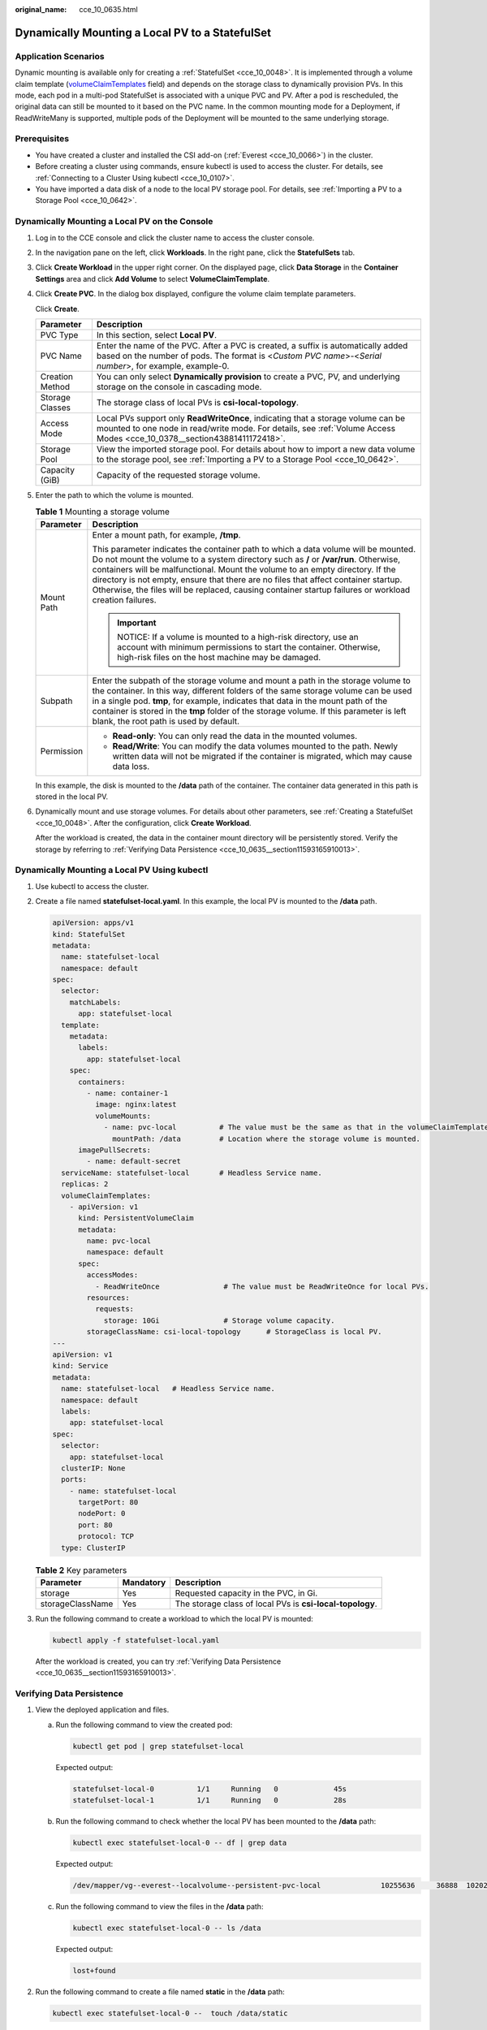 :original_name: cce_10_0635.html

.. _cce_10_0635:

Dynamically Mounting a Local PV to a StatefulSet
================================================

Application Scenarios
---------------------

Dynamic mounting is available only for creating a :ref:`StatefulSet <cce_10_0048>`. It is implemented through a volume claim template (`volumeClaimTemplates <https://kubernetes.io/docs/concepts/workloads/controllers/statefulset/#volume-claim-templates>`__ field) and depends on the storage class to dynamically provision PVs. In this mode, each pod in a multi-pod StatefulSet is associated with a unique PVC and PV. After a pod is rescheduled, the original data can still be mounted to it based on the PVC name. In the common mounting mode for a Deployment, if ReadWriteMany is supported, multiple pods of the Deployment will be mounted to the same underlying storage.

Prerequisites
-------------

-  You have created a cluster and installed the CSI add-on (:ref:`Everest <cce_10_0066>`) in the cluster.
-  Before creating a cluster using commands, ensure kubectl is used to access the cluster. For details, see :ref:`Connecting to a Cluster Using kubectl <cce_10_0107>`.
-  You have imported a data disk of a node to the local PV storage pool. For details, see :ref:`Importing a PV to a Storage Pool <cce_10_0642>`.

Dynamically Mounting a Local PV on the Console
----------------------------------------------

#. Log in to the CCE console and click the cluster name to access the cluster console.

#. In the navigation pane on the left, click **Workloads**. In the right pane, click the **StatefulSets** tab.

#. Click **Create Workload** in the upper right corner. On the displayed page, click **Data Storage** in the **Container Settings** area and click **Add Volume** to select **VolumeClaimTemplate**.

#. Click **Create PVC**. In the dialog box displayed, configure the volume claim template parameters.

   Click **Create**.

   +-----------------+-------------------------------------------------------------------------------------------------------------------------------------------------------------------------------------------------------------+
   | Parameter       | Description                                                                                                                                                                                                 |
   +=================+=============================================================================================================================================================================================================+
   | PVC Type        | In this section, select **Local PV**.                                                                                                                                                                       |
   +-----------------+-------------------------------------------------------------------------------------------------------------------------------------------------------------------------------------------------------------+
   | PVC Name        | Enter the name of the PVC. After a PVC is created, a suffix is automatically added based on the number of pods. The format is <*Custom PVC name*>-<*Serial number*>, for example, example-0.                |
   +-----------------+-------------------------------------------------------------------------------------------------------------------------------------------------------------------------------------------------------------+
   | Creation Method | You can only select **Dynamically provision** to create a PVC, PV, and underlying storage on the console in cascading mode.                                                                                 |
   +-----------------+-------------------------------------------------------------------------------------------------------------------------------------------------------------------------------------------------------------+
   | Storage Classes | The storage class of local PVs is **csi-local-topology**.                                                                                                                                                   |
   +-----------------+-------------------------------------------------------------------------------------------------------------------------------------------------------------------------------------------------------------+
   | Access Mode     | Local PVs support only **ReadWriteOnce**, indicating that a storage volume can be mounted to one node in read/write mode. For details, see :ref:`Volume Access Modes <cce_10_0378__section43881411172418>`. |
   +-----------------+-------------------------------------------------------------------------------------------------------------------------------------------------------------------------------------------------------------+
   | Storage Pool    | View the imported storage pool. For details about how to import a new data volume to the storage pool, see :ref:`Importing a PV to a Storage Pool <cce_10_0642>`.                                           |
   +-----------------+-------------------------------------------------------------------------------------------------------------------------------------------------------------------------------------------------------------+
   | Capacity (GiB)  | Capacity of the requested storage volume.                                                                                                                                                                   |
   +-----------------+-------------------------------------------------------------------------------------------------------------------------------------------------------------------------------------------------------------+

#. Enter the path to which the volume is mounted.

   .. table:: **Table 1** Mounting a storage volume

      +-----------------------------------+-------------------------------------------------------------------------------------------------------------------------------------------------------------------------------------------------------------------------------------------------------------------------------------------------------------------------------------------------------------------------------------------------------------------------------------------------------------+
      | Parameter                         | Description                                                                                                                                                                                                                                                                                                                                                                                                                                                 |
      +===================================+=============================================================================================================================================================================================================================================================================================================================================================================================================================================================+
      | Mount Path                        | Enter a mount path, for example, **/tmp**.                                                                                                                                                                                                                                                                                                                                                                                                                  |
      |                                   |                                                                                                                                                                                                                                                                                                                                                                                                                                                             |
      |                                   | This parameter indicates the container path to which a data volume will be mounted. Do not mount the volume to a system directory such as **/** or **/var/run**. Otherwise, containers will be malfunctional. Mount the volume to an empty directory. If the directory is not empty, ensure that there are no files that affect container startup. Otherwise, the files will be replaced, causing container startup failures or workload creation failures. |
      |                                   |                                                                                                                                                                                                                                                                                                                                                                                                                                                             |
      |                                   | .. important::                                                                                                                                                                                                                                                                                                                                                                                                                                              |
      |                                   |                                                                                                                                                                                                                                                                                                                                                                                                                                                             |
      |                                   |    NOTICE:                                                                                                                                                                                                                                                                                                                                                                                                                                                  |
      |                                   |    If a volume is mounted to a high-risk directory, use an account with minimum permissions to start the container. Otherwise, high-risk files on the host machine may be damaged.                                                                                                                                                                                                                                                                          |
      +-----------------------------------+-------------------------------------------------------------------------------------------------------------------------------------------------------------------------------------------------------------------------------------------------------------------------------------------------------------------------------------------------------------------------------------------------------------------------------------------------------------+
      | Subpath                           | Enter the subpath of the storage volume and mount a path in the storage volume to the container. In this way, different folders of the same storage volume can be used in a single pod. **tmp**, for example, indicates that data in the mount path of the container is stored in the **tmp** folder of the storage volume. If this parameter is left blank, the root path is used by default.                                                              |
      +-----------------------------------+-------------------------------------------------------------------------------------------------------------------------------------------------------------------------------------------------------------------------------------------------------------------------------------------------------------------------------------------------------------------------------------------------------------------------------------------------------------+
      | Permission                        | -  **Read-only**: You can only read the data in the mounted volumes.                                                                                                                                                                                                                                                                                                                                                                                        |
      |                                   | -  **Read/Write**: You can modify the data volumes mounted to the path. Newly written data will not be migrated if the container is migrated, which may cause data loss.                                                                                                                                                                                                                                                                                    |
      +-----------------------------------+-------------------------------------------------------------------------------------------------------------------------------------------------------------------------------------------------------------------------------------------------------------------------------------------------------------------------------------------------------------------------------------------------------------------------------------------------------------+

   In this example, the disk is mounted to the **/data** path of the container. The container data generated in this path is stored in the local PV.

#. Dynamically mount and use storage volumes. For details about other parameters, see :ref:`Creating a StatefulSet <cce_10_0048>`. After the configuration, click **Create Workload**.

   After the workload is created, the data in the container mount directory will be persistently stored. Verify the storage by referring to :ref:`Verifying Data Persistence <cce_10_0635__section11593165910013>`.

Dynamically Mounting a Local PV Using kubectl
---------------------------------------------

#. Use kubectl to access the cluster.

#. Create a file named **statefulset-local.yaml**. In this example, the local PV is mounted to the **/data** path.

   .. code-block::

      apiVersion: apps/v1
      kind: StatefulSet
      metadata:
        name: statefulset-local
        namespace: default
      spec:
        selector:
          matchLabels:
            app: statefulset-local
        template:
          metadata:
            labels:
              app: statefulset-local
          spec:
            containers:
              - name: container-1
                image: nginx:latest
                volumeMounts:
                  - name: pvc-local          # The value must be the same as that in the volumeClaimTemplates field.
                    mountPath: /data         # Location where the storage volume is mounted.
            imagePullSecrets:
              - name: default-secret
        serviceName: statefulset-local       # Headless Service name.
        replicas: 2
        volumeClaimTemplates:
          - apiVersion: v1
            kind: PersistentVolumeClaim
            metadata:
              name: pvc-local
              namespace: default
            spec:
              accessModes:
                - ReadWriteOnce               # The value must be ReadWriteOnce for local PVs.
              resources:
                requests:
                  storage: 10Gi               # Storage volume capacity.
              storageClassName: csi-local-topology      # StorageClass is local PV.
      ---
      apiVersion: v1
      kind: Service
      metadata:
        name: statefulset-local   # Headless Service name.
        namespace: default
        labels:
          app: statefulset-local
      spec:
        selector:
          app: statefulset-local
        clusterIP: None
        ports:
          - name: statefulset-local
            targetPort: 80
            nodePort: 0
            port: 80
            protocol: TCP
        type: ClusterIP

   .. table:: **Table 2** Key parameters

      +------------------+-----------+-----------------------------------------------------------+
      | Parameter        | Mandatory | Description                                               |
      +==================+===========+===========================================================+
      | storage          | Yes       | Requested capacity in the PVC, in Gi.                     |
      +------------------+-----------+-----------------------------------------------------------+
      | storageClassName | Yes       | The storage class of local PVs is **csi-local-topology**. |
      +------------------+-----------+-----------------------------------------------------------+

#. Run the following command to create a workload to which the local PV is mounted:

   .. code-block::

      kubectl apply -f statefulset-local.yaml

   After the workload is created, you can try :ref:`Verifying Data Persistence <cce_10_0635__section11593165910013>`.

.. _cce_10_0635__section11593165910013:

Verifying Data Persistence
--------------------------

#. View the deployed application and files.

   a. Run the following command to view the created pod:

      .. code-block::

         kubectl get pod | grep statefulset-local

      Expected output:

      .. code-block::

         statefulset-local-0          1/1     Running   0             45s
         statefulset-local-1          1/1     Running   0             28s

   b. Run the following command to check whether the local PV has been mounted to the **/data** path:

      .. code-block::

         kubectl exec statefulset-local-0 -- df | grep data

      Expected output:

      .. code-block::

         /dev/mapper/vg--everest--localvolume--persistent-pvc-local              10255636     36888  10202364   0% /data

   c. Run the following command to view the files in the **/data** path:

      .. code-block::

         kubectl exec statefulset-local-0 -- ls /data

      Expected output:

      .. code-block::

         lost+found

#. Run the following command to create a file named **static** in the **/data** path:

   .. code-block::

      kubectl exec statefulset-local-0 --  touch /data/static

#. Run the following command to view the files in the **/data** path:

   .. code-block::

      kubectl exec statefulset-local-0 -- ls /data

   Expected output:

   .. code-block::

      lost+found
      static

#. Run the following command to delete the pod named **web-local-auto-0**:

   .. code-block::

      kubectl delete pod statefulset-local-0

   Expected output:

   .. code-block::

      pod "statefulset-local-0" deleted

#. After the deletion, the StatefulSet controller automatically creates a replica with the same name. Run the following command to check whether the files in the **/data** path have been modified:

   .. code-block::

      kubectl exec statefulset-local-0 -- ls /data

   Expected output:

   .. code-block::

      lost+found
      static

   If the **static** file still exists, the data in the local PV can be stored persistently.

Related Operations
------------------

You can also perform the operations listed in :ref:`Table 3 <cce_10_0635__cce_10_0634_table1619535674020>`.

.. _cce_10_0635__cce_10_0634_table1619535674020:

.. table:: **Table 3** Related operations

   +-----------------------+----------------------------------------------------------------------------------------------------------------------------------------------------+--------------------------------------------------------------------------------------------------------------------------------------------------------------+
   | Operation             | Description                                                                                                                                        | Procedure                                                                                                                                                    |
   +=======================+====================================================================================================================================================+==============================================================================================================================================================+
   | Viewing events        | You can view event names, event types, number of occurrences, Kubernetes events, first occurrence time, and last occurrence time of the PVC or PV. | #. Choose **Storage** in the navigation pane and click the **PVCs** or **PVs** tab.                                                                          |
   |                       |                                                                                                                                                    | #. Click **View Events** in the **Operation** column of the target PVC or PV to view events generated within one hour (event data is retained for one hour). |
   +-----------------------+----------------------------------------------------------------------------------------------------------------------------------------------------+--------------------------------------------------------------------------------------------------------------------------------------------------------------+
   | Viewing a YAML file   | You can view, copy, and download the YAML files of a PVC or PV.                                                                                    | #. Choose **Storage** in the navigation pane and click the **PVCs** or **PVs** tab.                                                                          |
   |                       |                                                                                                                                                    | #. Click **View YAML** in the **Operation** column of the target PVC or PV to view or download the YAML.                                                     |
   +-----------------------+----------------------------------------------------------------------------------------------------------------------------------------------------+--------------------------------------------------------------------------------------------------------------------------------------------------------------+
